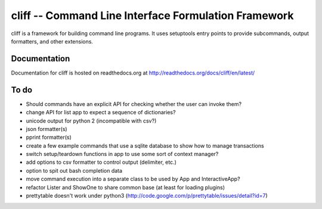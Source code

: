 =======================================================
 cliff -- Command Line Interface Formulation Framework
=======================================================

cliff is a framework for building command line programs. It uses
setuptools entry points to provide subcommands, output formatters, and
other extensions.

Documentation
=============

Documentation for cliff is hosted on readthedocs.org at http://readthedocs.org/docs/cliff/en/latest/

To do
=====

- Should commands have an explicit API for checking whether the user
  can invoke them?
- change API for list app to expect a sequence of dictionaries?
- unicode output for python 2 (incompatible with csv?)
- json formatter(s)
- pprint formatter(s)
- create a few example commands that use a sqlite database to show how
  to manage transactions
- switch setup/teardown functions in app to use some sort of context
  manager?
- add options to csv formatter to control output (delimiter, etc.)
- option to spit out bash completion data
- move command execution into a separate class to be used by App and
  InteractiveApp?
- refactor Lister and ShowOne to share common base (at least for
  loading plugins)
- prettytable doesn't work under python3 (http://code.google.com/p/prettytable/issues/detail?id=7)
